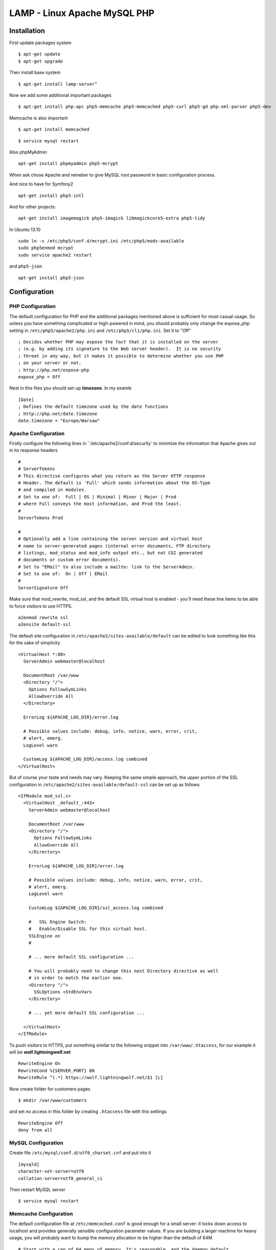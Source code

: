 .. _lamp:

LAMP - Linux Apache MySQL PHP
=============================

Installation
------------

First update packages system

::

    $ apt-get update
    $ apt-get upgrade

Then install base system

::

    $ apt-get install lamp-server^

Now we add some additional important packages

::

    $ apt-get install php-apc php5-memcache php5-memcached php5-curl php5-gd php-xml-parser php5-dev

Memcache is also important

::

    $ apt-get install memcached

::

    $ service mysql restart

Also phpMyAdmin

::

    apt-get install phpmyadmin php5-mcrypt

When ask chose Apache and remeber to give MySQL root password in basic configuration process.


And nice to have for Symfony2

::

    apt-get install php5-intl

And for other projects:

::

    apt-get install imagemagick php5-imagick libmagickcore5-extra php5-tidy

In Ubuntu 13.10

::

    sudo ln -s /etc/php5/conf.d/mcrypt.ini /etc/php5/mods-available
    sudo php5enmod mcrypt
    sudo service apache2 restart

and ``php5-json``

::

    apt-get install php5-json

Configuration
-------------

PHP Configuration
^^^^^^^^^^^^^^^^^

The default configuration for PHP and the additional packages mentioned above is sufficient for most casual usage.
So unless you have something complicated or high-powered in mind, you should probably only change the expose_php setting
in ``/etc/php5/apache2/php.ini`` and ``/etc/php5/cli/php.ini``. Set it to "Off"

::

    ; Decides whether PHP may expose the fact that it is installed on the server
    ; (e.g. by adding its signature to the Web server header).  It is no security
    ; threat in any way, but it makes it possible to determine whether you use PHP
    ; on your server or not.
    ; http://php.net/expose-php
    expose_php = Off

Nest in this files you should set-up **timezone**. In my examle

::

    [Date]
    ; Defines the default timezone used by the date functions
    ; http://php.net/date.timezone
    date.timezone = "Europe/Warsaw"

Apache Configuration
^^^^^^^^^^^^^^^^^^^^

Firstly configure the following lines in ``/etc/apache2/conf.d/security` to minimize the information that Apache gives
out in its response headers

::

    #
    # ServerTokens
    # This directive configures what you return as the Server HTTP response
    # Header. The default is 'Full' which sends information about the OS-Type
    # and compiled in modules.
    # Set to one of:  Full | OS | Minimal | Minor | Major | Prod
    # where Full conveys the most information, and Prod the least.
    #
    ServerTokens Prod

    #
    # Optionally add a line containing the server version and virtual host
    # name to server-generated pages (internal error documents, FTP directory
    # listings, mod_status and mod_info output etc., but not CGI generated
    # documents or custom error documents).
    # Set to "EMail" to also include a mailto: link to the ServerAdmin.
    # Set to one of:  On | Off | EMail
    #
    ServerSignature Off

Make sure that mod_rewrite, mod_ssl, and the default SSL virtual host is enabled - you'll need these line items to be
able to force visitors to use HTTPS.

::

    a2enmod rewrite ssl
    a2ensite default-ssl

The default site configuration in ``/etc/apache2/sites-available/default`` can be edited to look something like this for
the sake of simplicity

::

    <VirtualHost *:80>
      ServerAdmin webmaster@localhost

      DocumentRoot /var/www
      <Directory "/">
        Options FollowSymLinks
        AllowOverride All
      </Directory>

      ErrorLog ${APACHE_LOG_DIR}/error.log

      # Possible values include: debug, info, notice, warn, error, crit,
      # alert, emerg.
      LogLevel warn

      CustomLog ${APACHE_LOG_DIR}/access.log combined
    </VirtualHost>

But of course your taste and needs may vary. Keeping the same simple approach, the upper portion of the SSL
configuration in ``/etc/apache2/sites-available/default-ssl`` can be set up as follows

::

    <IfModule mod_ssl.c>
      <VirtualHost _default_:443>
        ServerAdmin webmaster@localhost

        DocumentRoot /var/www
        <Directory "/">
          Options FollowSymLinks
          AllowOverride All
        </Directory>

        ErrorLog ${APACHE_LOG_DIR}/error.log

        # Possible values include: debug, info, notice, warn, error, crit,
        # alert, emerg.
        LogLevel warn

        CustomLog ${APACHE_LOG_DIR}/ssl_access.log combined

        #   SSL Engine Switch:
        #   Enable/Disable SSL for this virtual host.
        SSLEngine on
        #

        # ... more default SSL configuration ...

        # You will probably need to change this next Directory directive as well
        # in order to match the earlier one.
        <Directory "/">
          SSLOptions +StdEnvVars
        </Directory>

        # ... yet more default SSL configuration ...

      </VirtualHost>
    </IfModule>

To push visitors to HTTPS, put something similar to the following snippet into ``/var/www/.htaccess``, for our example
it will be **wolf.lightningwolf.net**

::

    RewriteEngine On
    RewriteCond %{SERVER_PORT} 80
    RewriteRule ^(.*) https://wolf.lightningwolf.net/$1 [L]

Now create folder for customers pages

::

    $ mkdir /var/www/customers

and set no access in this folder by creating ``.htaccess`` file with this settings

::

    RewriteEngine Off
    deny from all


MySQL Configuration
^^^^^^^^^^^^^^^^^^^

Create file ``/etc/mysql/conf.d/utf8_charset.cnf`` and put into it

::

    [mysqld]
    character-set-server=utf8
    collation-server=utf8_general_ci

Then restart MySQL server

::

    $ service mysql restart

Memcache Configuration
^^^^^^^^^^^^^^^^^^^^^^

The default configuration file at ``/etc/memcached.conf`` is good enough for a small server: it locks down access to
localhost and provides generally sensible configuration parameter values. If you are building a larger machine for heavy
usage, you will probably want to bump the memory allocation to be higher than the default of 64M

::

    # Start with a cap of 64 megs of memory. It's reasonable, and the daemon default
    # Note that the daemon will grow to this size, but does not start out holding this much
    # memory
    -m 64

PhpMyAdmin Configuration
^^^^^^^^^^^^^^^^^^^^^^^^

The best method is to restrict access for phpMyAdmin to given IPs. Modify ``/etc/phpmyadmin/apache.conf`` file, for our
example it will use **wolf.lightningwolf.net** in settings

::

    <Directory /usr/share/phpmyadmin>
        Options FollowSymLinks
        DirectoryIndex index.php

        # Dodajemy przekierowanie na https
        RewriteEngine On
        RewriteCond %{SERVER_PORT} 80
        RewriteRule ^(.*) https://wolf.lightningwolf.net/phpmyadmin/$1 [L]

        # Dodajemy nasze restrykcje na IP
        Order allow,deny
        Allow from 192.168.1.0/24
        Allow from 127

        <IfModule mod_php5.c>
            AddType application/x-httpd-php .php

            php_flag magic_quotes_gpc Off
            php_flag track_vars On
            php_flag register_globals Off
            php_admin_flag allow_url_fopen Off
            php_value include_path .
            php_admin_value upload_tmp_dir /var/lib/phpmyadmin/tmp
            php_admin_value open_basedir /usr/share/phpmyadmin/:/etc/phpmyadmin/:/var/lib/phpmyadmin/:/usr/share/php/php-gettext
        </IfModule>
    </Directory>

Restart all services and check them.
